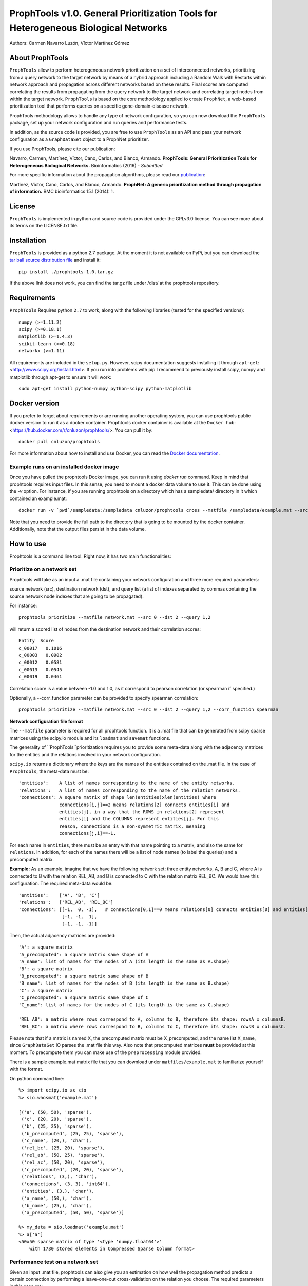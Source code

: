 ====================================================================================
ProphTools v1.0. General Prioritization Tools for Heterogeneous Biological Networks
====================================================================================

Authors: Carmen Navarro Luzón, Víctor Martínez Gómez

.. image:: https://coveralls.io/repos/github/cnluzon/prophtools/badge.svg
    :target: https://coveralls.io/github/cnluzon/prophtools

.. image:: https://travis-ci.org/cnluzon/prophtools.svg?branch=master
    :target: https://travis-ci.org/cnluzon/prophtools  
   
About ProphTools
================

``ProphTools`` allow to perform heterogeneous network prioritization on a set 
of interconnected networks, prioritizing from a query network to the target 
network by means of a hybrid approach including a Random Walk with Restarts
within network approach and propagation across different networks based on these
results. Final scores are computed correlating the results from
propagating from the query network to the target network and correlating target
nodes from within the target network. ``ProphTools`` is based on the core 
methodology applied to create ``ProphNet``, a web-based prioritization tool that performs
queries on a specific gene-domain-disease network.

ProphTools methodology allows to handle any type of network
configuration, so you can now download the ``ProphTools`` package,
set up your network configuration and run queries and performance tests.

In addition, as the source code is provided, you are free to use ``ProphTools``
as an API and pass your network configuration as a ``GraphDataSet`` object to a 
ProphNet prioritizer. 

If you use ProphTools, please cite our publication:

Navarro, Carmen, Martínez, Víctor, Cano, Carlos, and Blanco, Armando. 
**ProphTools: General Prioritization Tools for Heterogeneous Biological Networks.**
Bioinformatics (2016) - *Submitted*

For more specific information about the propagation algorithms, please read our  
`publication <http://bmcbioinformatics.biomedcentral.com/articles/10.1186/1471-2105-15-S1-S5>`_:

Martínez, Víctor, Cano, Carlos, and Blanco, Armando.
**ProphNet: A generic prioritization method through propagation of information.**
BMC bioinformatics 15.1 (2014): 1.


License
=======
``ProphTools`` is implemented in python and source code is provided under the 
GPLv3.0 license. You can see more about its terms on the LICENSE.txt file.


Installation
============

``ProphTools`` is provided as a python 2.7 package. At the moment it is not 
available on PyPi, but you can download the `tar ball source distribution file <https://github.com/cnluzon/prophtools/raw/master/dist/prophtools-1.0.tar.gz>`_
and install it: ::

    pip install ./prophtools-1.0.tar.gz

If the above link does not work, you can find the tar.gz file under /dist/ at the prophtools repository.

Requirements
============

``ProphTools`` Requires python ``2.7`` to work, along with the following libraries (tested for the specified versions): ::

    numpy (>=1.11.2)
    scipy (>=0.18.1)
    matplotlib (>=1.4.3)
    scikit-learn (>=0.18)
    networkx (>=1.11) 

All requirements are included in the ``setup.py``. However, scipy documentation suggests installing it through ``apt-get``: <http://www.scipy.org/install.html>. If you run into problems with pip I recommend to previously install scipy, numpy and matplotlib through apt-get to ensure it will work: ::

    sudo apt-get install python-numpy python-scipy python-matplotlib
    
Docker version
==============
If you prefer to forget about requirements or are running another operating system, you can use prophtools public docker version to run it as a docker container. Prophtools docker container is available at the ``Docker hub``: <https://hub.docker.com/r/cnluzon/prophtools/>. You can pull it by: ::

    docker pull cnluzon/prophtools
    
For more information about how to install and use Docker, you can read the 
`Docker documentation <https://docs.docker.com/>`_.

Example runs on an installed docker image
^^^^^^^^^^^^^^^^^^^^^^^^^^^^^^^^^^^^^^^^^
Once you have pulled the prophtools Docker image, you can run it using `docker run` command. Keep in mind that prophtools requires input files. In this sense, you need to mount a docker data volume to use it. This can be done using the `-v` option. For instance, if you are running prophtools on a directory which has a sampledata/ directory in it which contained an example.mat: ::

    docker run -v `pwd`/sampledata:/sampledata cnluzon/prophtools cross --matfile /sampledata/example.mat --src 0 --dst 1 --out /sampledata/prueba

Note that you need to provide the full path to the directory that is going to be mounted by the docker container. Additionally, note that the output files persist in the data volume. 

How to use
==========

Prophtools is a command line tool. Right now, it has two main functionalities:

Prioritize on a network set
^^^^^^^^^^^^^^^^^^^^^^^^^^^

Prophtools will take as an input a .mat file containing your network configuration
and three more required parameters: 

source network (src), 
destination network (dst), and
query list (a list of indexes separated by commas containing the source network
node indexes that are going to be propagated).

For instance: ::

    prophtools prioritize --matfile network.mat --src 0 --dst 2 --query 1,2

will return a scored list of nodes from the destination network and their
correlation scores: ::

    Entity  Score
    c_00017   0.1016
    c_00003   0.0902
    c_00012   0.0581
    c_00013   0.0545
    c_00019   0.0461

Correlation score is a value between -1.0 and 1.0, as it correspond to pearson
correlation (or spearman if specified.)

Optionally, a --corr_function parameter can be provided to specify spearman
correlation: ::

    prophtools prioritize --matfile network.mat --src 0 --dst 2 --query 1,2 --corr_function spearman

**Network configuration file format**

The ``--matfile`` parameter is required for all prophtools function. It is a .mat 
file that can be generated from scipy sparse matrices using the scipy.io
module and its ``loadmat`` and ``savemat`` functions.

The generality of ``ProphTools``prioritization requires you to provide some meta-data along with the
adjacency matrices for the entities and the relations involved in your network configuration.

``scipy.io`` returns a dictionary where the keys are the names of the entities contained
on the .mat file. In the case of ``ProphTools``, the meta-data must be: ::

    'entities':    A list of names corresponding to the name of the entity networks.
    'relations':   A list of names corresponding to the name of the relation networks.
    'connections': A square matrix of shape len(entities)xlen(entities) where
                   connections[i,j]==2 means relations[2] connects entities[i] and
                   entities[j], in a way that the ROWS in relations[2] represent
                   entities[i] and the COLUMNS represent entities[j]. For this 
                   reason, connections is a non-symmetric matrix, meaning 
                   connections[j,i]==-1.

For each name in ``entities``, there must be an entry with that name pointing to
a matrix, and also the same for ``relations``. In addition, for each of the names
there will be a list of node names (to label the queries) and a precomputed matrix.

**Example:**
As an example, imagine that we have the following network set: three entity networks,
A, B and C, where A is connected to B with the relation REL_AB, and B is connected
to C with the relation matrix REL_BC. We would have this configuration. The required
meta-data would be: ::

     'entities':    ['A', 'B', 'C']
     'relations':   ['REL_AB', 'REL_BC']
     'connections': [[-1,  0, -1],   # connections[0,1]==0 means relations[0] connects entities[0] and entities[1]
                     [-1, -1,  1],
                     [-1, -1, -1]]

Then, the actual adjacency matrices are provided: ::

    'A': a square matrix
    'A_precomputed': a square matrix same shape of A
    'A_name': list of names for the nodes of A (its length is the same as A.shape)
    'B': a square matrix
    'B_precomputed': a square matrix same shape of B
    'B_name': list of names for the nodes of B (its length is the same as B.shape)
    'C': a square matrix
    'C_precomputed': a square matrix same shape of C
    'C_name': list of names for the nodes of C (its length is the same as C.shape)

    'REL_AB': a matrix where rows correspond to A, columns to B, therefore its shape: rowsA x columnsB.
    'REL_BC': a matrix where rows correspond to B, columns to C, therefore its shape: rowsB x columnsC.

Please note that if a matrix is named X, the precomputed matrix must be X_precomputed, and
the name list X_name, since ``GraphDataSet`` IO parses the .mat file this way. Also note that
precomputed matrices **must** be provided at this moment. To precompute them you can make use
of the ``preprocessing`` module provided.

There is a sample example.mat matrix file that you can download under ``matfiles/example.mat`` to familiarize yourself
with the format. 

On python command line: ::

    %> import scipy.io as sio
    %> sio.whosmat('example.mat')

    [('a', (50, 50), 'sparse'),
     ('c', (20, 20), 'sparse'),
     ('b', (25, 25), 'sparse'),
     ('b_precomputed', (25, 25), 'sparse'),
     ('c_name', (20,), 'char'),
     ('rel_bc', (25, 20), 'sparse'),
     ('rel_ab', (50, 25), 'sparse'),
     ('rel_ac', (50, 20), 'sparse'),
     ('c_precomputed', (20, 20), 'sparse'),
     ('relations', (3,), 'char'),
     ('connections', (3, 3), 'int64'),
     ('entities', (3,), 'char'),
     ('a_name', (50,), 'char'),
     ('b_name', (25,), 'char'),
     ('a_precomputed', (50, 50), 'sparse')]

    %> my_data = sio.loadmat('example.mat')
    %> a['a']
    <50x50 sparse matrix of type '<type 'numpy.float64'>'
        with 1730 stored elements in Compressed Sparse Column format>
    

Performance test on a network set
^^^^^^^^^^^^^^^^^^^^^^^^^^^^^^^^^
Given an input .mat file, prophtools can also give you an estimation on how
well the propagation method predicts a certain connection by performing a 
leave-one-out cross-validation on the relation you choose.
The required parameters in this case are: ::

    matfile: Input network configuration file
    src: Origin network
    dst: Destination network

Optionally, you can specify: ::

    cross: Number of groups for the cross validation. By default, this is 5.
    corr_function: Correlation function used to compute final scores. 
                   By default, this is pearson correlation. Optionally, you can specify spearman.

For instance, to run ``ProphTools`` cross validation on the example data using spearman correlation function: ::

    prophtools cross --matfile example.mat --src 0 --dst 2 --cross 5 --out results --corr_function spearman
    
Using the defaults: ::

    prophtools cross --matfile example.mat --src 0 --dst 2
    

